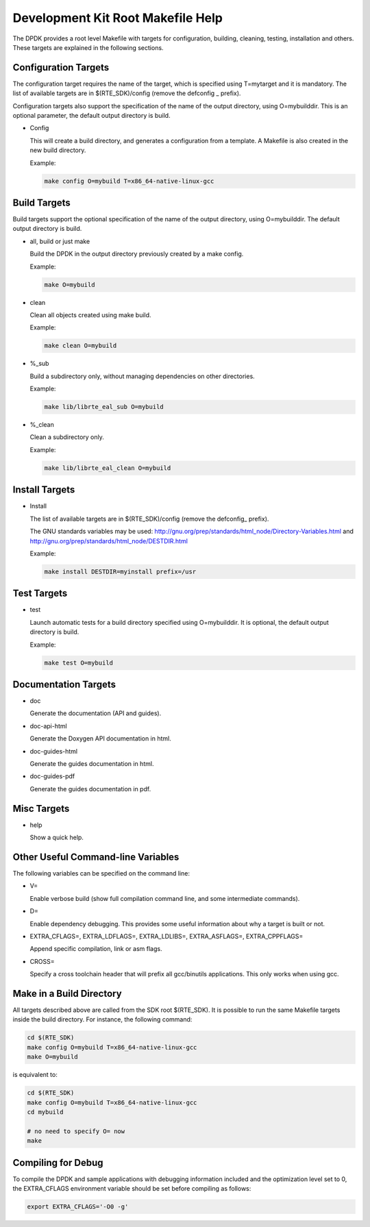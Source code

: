 ..  SPDX-License-Identifier: BSD-3-Clause
    Copyright(c) 2010-2014 Intel Corporation.

.. _Development_Kit_Root_Makefile_Help:

Development Kit Root Makefile Help
==================================

The DPDK provides a root level Makefile with targets for configuration, building, cleaning, testing, installation and others.
These targets are explained in the following sections.

Configuration Targets
---------------------

The configuration target requires the name of the target, which is specified using T=mytarget and it is mandatory.
The list of available targets are in $(RTE_SDK)/config (remove the defconfig _ prefix).

Configuration targets also support the specification of the name of the output directory, using O=mybuilddir.
This is an optional parameter, the default output directory is build.

*   Config

    This will create a build directory, and generates a configuration from a template.
    A Makefile is also created in the new build directory.

    Example:

    .. code-block:: console

        make config O=mybuild T=x86_64-native-linux-gcc

Build Targets
-------------

Build targets support the optional specification of the name of the output directory, using O=mybuilddir.
The default output directory is build.

*   all, build or just make

    Build the DPDK in the output directory previously created by a make config.

    Example:

    .. code-block:: console

        make O=mybuild

*   clean

    Clean all objects created using make build.

    Example:

    .. code-block:: console

        make clean O=mybuild

*   %_sub

    Build a subdirectory only, without managing dependencies on other directories.

    Example:

    .. code-block:: console

        make lib/librte_eal_sub O=mybuild

*   %_clean

    Clean a subdirectory only.

    Example:

    .. code-block:: console

        make lib/librte_eal_clean O=mybuild

Install Targets
---------------

*   Install

    The list of available targets are in $(RTE_SDK)/config (remove the defconfig\_ prefix).

    The GNU standards variables may be used:
    http://gnu.org/prep/standards/html_node/Directory-Variables.html and
    http://gnu.org/prep/standards/html_node/DESTDIR.html

    Example:

    .. code-block:: console

        make install DESTDIR=myinstall prefix=/usr

Test Targets
------------

*   test

    Launch automatic tests for a build directory specified using O=mybuilddir.
    It is optional, the default output directory is build.

    Example:

    .. code-block:: console

        make test O=mybuild

Documentation Targets
---------------------

*   doc

    Generate the documentation (API and guides).

*   doc-api-html

    Generate the Doxygen API documentation in html.

*   doc-guides-html

    Generate the guides documentation in html.

*   doc-guides-pdf

    Generate the guides documentation in pdf.

Misc Targets
------------

*   help

    Show a quick help.

Other Useful Command-line Variables
-----------------------------------

The following variables can be specified on the command line:

*   V=

    Enable verbose build (show full compilation command line, and some intermediate commands).

*   D=

    Enable dependency debugging. This provides some useful information about why a target is built or not.

*   EXTRA_CFLAGS=, EXTRA_LDFLAGS=, EXTRA_LDLIBS=, EXTRA_ASFLAGS=, EXTRA_CPPFLAGS=

    Append specific compilation, link or asm flags.

*   CROSS=

    Specify a cross toolchain header that will prefix all gcc/binutils applications. This only works when using gcc.

Make in a Build Directory
-------------------------

All targets described above are called from the SDK root $(RTE_SDK).
It is possible to run the same Makefile targets inside the build directory.
For instance, the following command:

.. code-block:: console

    cd $(RTE_SDK)
    make config O=mybuild T=x86_64-native-linux-gcc
    make O=mybuild

is equivalent to:

.. code-block:: console

    cd $(RTE_SDK)
    make config O=mybuild T=x86_64-native-linux-gcc
    cd mybuild

    # no need to specify O= now
    make

Compiling for Debug
-------------------

To compile the DPDK and sample applications with debugging information included and the optimization level set to 0,
the EXTRA_CFLAGS environment variable should be set before compiling as follows:

.. code-block:: console

    export EXTRA_CFLAGS='-O0 -g'
